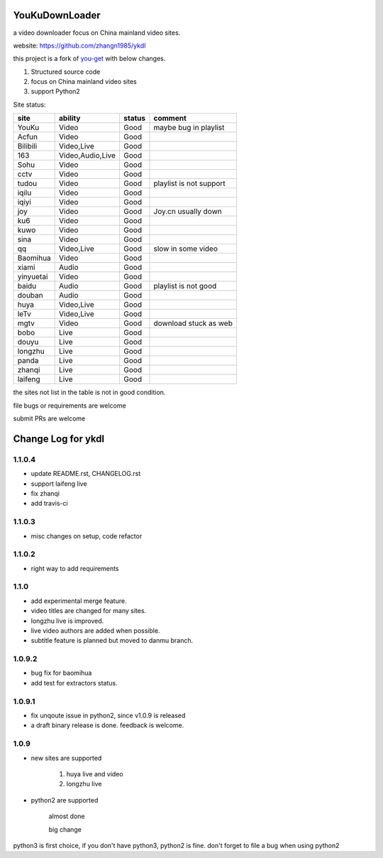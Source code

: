 YouKuDownLoader
===============

.. image:: https://img.shields.io/pypi/v/ykdl.svg
   :target: https://pypi.python.org/pypi/ykdl
.. image:: https://travis-ci.org/zhangn1985/ykdl.svg
   :target: https://travis-ci.org/zhangn1985/ykdl


a video downloader focus on China mainland video sites.

website: https://github.com/zhangn1985/ykdl

this project is a fork of `you-get <https://github.com/soimort/you-get>`_ with below changes.

1. Structured source code
2. focus on China mainland video sites
3. support Python2

Site status:

+----------+-----------------+---------------+-----------------------+
|   site   |    ability      |    status     |    comment            |
+==========+=================+===============+=======================+
|  YouKu   |    Video        |    Good       | maybe bug in playlist |
+----------+-----------------+---------------+-----------------------+
|  Acfun   |    Video        |    Good       |                       |
+----------+-----------------+---------------+-----------------------+
| Bilibili |   Video,Live    |    Good       |                       |
+----------+-----------------+---------------+-----------------------+
|   163    |Video,Audio,Live |    Good       |                       |
+----------+-----------------+---------------+-----------------------+
|   Sohu   |    Video        |    Good       |                       |
+----------+-----------------+---------------+-----------------------+
|  cctv    |    Video        |    Good       |                       |
+----------+-----------------+---------------+-----------------------+
|  tudou   |    Video        |    Good       |playlist is not support|
+----------+-----------------+---------------+-----------------------+
|  iqilu   |    Video        |    Good       |                       |
+----------+-----------------+---------------+-----------------------+
|  iqiyi   |    Video        |    Good       |                       |
+----------+-----------------+---------------+-----------------------+
|  joy     |    Video        |    Good       | Joy.cn usually down   |
+----------+-----------------+---------------+-----------------------+
|  ku6     |    Video        |    Good       |                       |
+----------+-----------------+---------------+-----------------------+
|  kuwo    |    Video        |    Good       |                       |
+----------+-----------------+---------------+-----------------------+
|  sina    |    Video        |    Good       |                       |
+----------+-----------------+---------------+-----------------------+
|  qq      |   Video,Live    |    Good       | slow in some video    |
+----------+-----------------+---------------+-----------------------+
| Baomihua |    Video        |    Good       |                       |
+----------+-----------------+---------------+-----------------------+
|  xiami   |    Audio        |    Good       |                       |
+----------+-----------------+---------------+-----------------------+
| yinyuetai|    Video        |    Good       |                       |
+----------+-----------------+---------------+-----------------------+
|  baidu   |    Audio        |    Good       | playlist is not good  |
+----------+-----------------+---------------+-----------------------+
|  douban  |    Audio        |    Good       |                       |
+----------+-----------------+---------------+-----------------------+
|  huya    |   Video,Live    |    Good       |                       |
+----------+-----------------+---------------+-----------------------+
|  leTv    |   Video,Live    |    Good       |                       |
+----------+-----------------+---------------+-----------------------+
|  mgtv    |    Video        |    Good       | download stuck as web |
+----------+-----------------+---------------+-----------------------+
|  bobo    |    Live         |    Good       |                       |
+----------+-----------------+---------------+-----------------------+
|  douyu   |    Live         |    Good       |                       |
+----------+-----------------+---------------+-----------------------+
| longzhu  |    Live         |    Good       |                       |
+----------+-----------------+---------------+-----------------------+
|  panda   |    Live         |    Good       |                       |
+----------+-----------------+---------------+-----------------------+
| zhanqi   |    Live         |    Good       |                       |
+----------+-----------------+---------------+-----------------------+
| laifeng  |    Live         |    Good       |                       |
+----------+-----------------+---------------+-----------------------+

the sites not list in the table is not in good condition.

file bugs or requirements are welcome

submit PRs are welcome


Change Log for ykdl
===================

1.1.0.4
-------

- update README.rst, CHANGELOG.rst
- support laifeng live
- fix zhanqi
- add travis-ci

1.1.0.3
-------

- misc changes on setup, code refactor


1.1.0.2
-------

- right way to add requirements

1.1.0
-----

- add experimental merge feature.
- video titles are changed for many sites.
- longzhu live is improved.
- live video authors are added when possible.
- subtitle feature is planned but moved to danmu branch.

1.0.9.2
-------

- bug fix for baomihua
- add test for extractors status.

1.0.9.1
-------

- fix unqoute issue in python2, since v1.0.9 is released
- a draft binary release is done. feedback is welcome.

1.0.9
-----

- new sites are supported

    1. huya live and video
    2. longzhu live

- python2 are supported

    almost done

    big change

python3 is first choice, if you don't have python3, python2 is fine.
don't forget to file a bug when using python2


